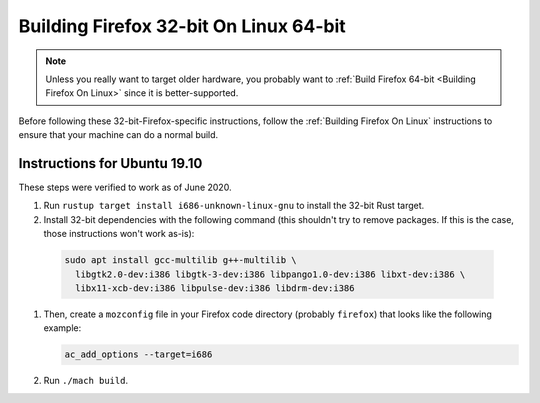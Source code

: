 Building Firefox 32-bit On Linux 64-bit
=======================================

.. note::

   Unless you really want to target older hardware, you probably
   want to :ref:`Build Firefox 64-bit <Building Firefox On Linux>`
   since it is better-supported.

Before following these 32-bit-Firefox-specific instructions, follow
the :ref:`Building Firefox On Linux` instructions to ensure that
your machine can do a normal build.

Instructions for Ubuntu 19.10
~~~~~~~~~~~~~~~~~~~~~~~~~~~~~

These steps were verified to work as of June 2020.

#. Run ``rustup target install i686-unknown-linux-gnu`` to install the
   32-bit Rust target.
#. Install 32-bit dependencies with the following command (this shouldn't try to
   remove packages. If this is the case, those instructions won't work as-is):

  .. code::

     sudo apt install gcc-multilib g++-multilib \
       libgtk2.0-dev:i386 libgtk-3-dev:i386 libpango1.0-dev:i386 libxt-dev:i386 \
       libx11-xcb-dev:i386 libpulse-dev:i386 libdrm-dev:i386

#. Then, create a ``mozconfig`` file in your Firefox code directory
   (probably ``firefox``) that looks like the following example:

   .. code::

      ac_add_options --target=i686

#. Run ``./mach build``.
